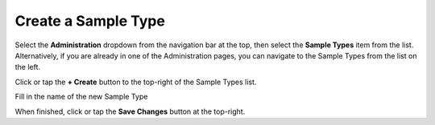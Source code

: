 Create a Sample Type
===============================
Select the **Administration** dropdown from the navigation bar at the top, then select the **Sample Types** item from the list.
Alternatively, if you are already in one of the Administration pages, you can navigate to the Sample Types from the list on the left.

.. image:: create-sample-type/_static/admin-sample-type.png
    
Click or tap the **+ Create** button to the top-right of the Sample Types list.

Fill in the name of the new Sample Type

.. image:: create-sample-type/_static/create-sample-type.png
    
When finished, click or tap the **Save Changes** button at the top-right.
